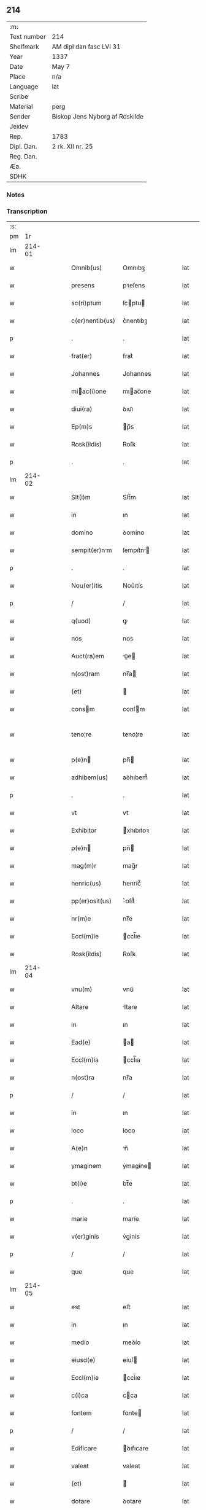 ** 214
| :m:         |                                |
| Text number | 214                            |
| Shelfmark   | AM dipl dan fasc LVI 31        |
| Year        | 1337                           |
| Date        | May 7                          |
| Place       | n/a                            |
| Language    | lat                            |
| Scribe      |                                |
| Material    | perg                           |
| Sender      | Biskop Jens Nyborg af Roskilde |
| Jexlev      |                                |
| Rep.        | 1783                           |
| Dipl. Dan.  | 2 rk. XII nr. 25               |
| Reg. Dan.   |                                |
| Æa.         |                                |
| SDHK        |                                |

*** Notes


*** Transcription
| :s: |        |   |   |   |   |                   |           |   |   |   |   |     |   |   |   |               |
| pm  |     1r |   |   |   |   |                   |           |   |   |   |   |     |   |   |   |               |
| lm  | 214-01 |   |   |   |   |                   |           |   |   |   |   |     |   |   |   |               |
| w   |        |   |   |   |   | Omnib(us)         | Omnıbꝫ    |   |   |   |   | lat |   |   |   |        214-01 |
| w   |        |   |   |   |   | presens           | pꝛeſens   |   |   |   |   | lat |   |   |   |        214-01 |
| w   |        |   |   |   |   | sc(ri)ptum        | ſcptu   |   |   |   |   | lat |   |   |   |        214-01 |
| w   |        |   |   |   |   | c(er)nentib(us)   | c͛nentıbꝫ  |   |   |   |   | lat |   |   |   |        214-01 |
| p   |        |   |   |   |   | .                 | .         |   |   |   |   | lat |   |   |   |        214-01 |
| w   |        |   |   |   |   | frat(er)          | frat͛      |   |   |   |   | lat |   |   |   |        214-01 |
| w   |        |   |   |   |   | Johannes          | Johannes  |   |   |   |   | lat |   |   |   |        214-01 |
| w   |        |   |   |   |   | miac(i)one       | mıac̅one  |   |   |   |   | lat |   |   |   |        214-01 |
| w   |        |   |   |   |   | diui(ra)          | ꝺıuıᷓ      |   |   |   |   | lat |   |   |   |        214-01 |
| w   |        |   |   |   |   | Ep(m)s            | p̅s       |   |   |   |   | lat |   |   |   |        214-01 |
| w   |        |   |   |   |   | Rosk(ildis)       | Roſꝃ      |   |   |   |   | lat |   |   |   |        214-01 |
| p   |        |   |   |   |   | .                 | .         |   |   |   |   | lat |   |   |   |        214-01 |
| lm  | 214-02 |   |   |   |   |                   |           |   |   |   |   |     |   |   |   |               |
| w   |        |   |   |   |   | Slt(i)m           | Slt̅m      |   |   |   |   | lat |   |   |   |        214-02 |
| w   |        |   |   |   |   | in                | ın        |   |   |   |   | lat |   |   |   |        214-02 |
| w   |        |   |   |   |   | domino            | ꝺomíno    |   |   |   |   | lat |   |   |   |        214-02 |
| w   |        |   |   |   |   | sempit(er)nm     | ſempıt͛n |   |   |   |   | lat |   |   |   |        214-02 |
| p   |        |   |   |   |   | .                 | .         |   |   |   |   | lat |   |   |   |        214-02 |
| w   |        |   |   |   |   | Nou(er)itis       | Nou͛ıtís   |   |   |   |   | lat |   |   |   |        214-02 |
| p   |        |   |   |   |   | /                 | /         |   |   |   |   | lat |   |   |   |        214-02 |
| w   |        |   |   |   |   | q(uod)            | ꝙ         |   |   |   |   | lat |   |   |   |        214-02 |
| w   |        |   |   |   |   | nos               | nos       |   |   |   |   | lat |   |   |   |        214-02 |
| w   |        |   |   |   |   | Auct(ra)em        | uᷓe     |   |   |   |   | lat |   |   |   |        214-02 |
| w   |        |   |   |   |   | n(ost)ram         | nr̅a      |   |   |   |   | lat |   |   |   |        214-02 |
| w   |        |   |   |   |   | (et)              |          |   |   |   |   | lat |   |   |   |        214-02 |
| w   |        |   |   |   |   | consm            | conſm    |   |   |   |   | lat |   |   |   |        214-02 |
| w   |        |   |   |   |   | teno¦re           | teno¦re   |   |   |   |   | lat |   |   |   | 214-02—214-03 |
| w   |        |   |   |   |   | p(e)n            | pn̅       |   |   |   |   | lat |   |   |   |        214-03 |
| w   |        |   |   |   |   | adhibem(us)       | aꝺhıbem᷒   |   |   |   |   | lat |   |   |   |        214-03 |
| p   |        |   |   |   |   | .                 | .         |   |   |   |   | lat |   |   |   |        214-03 |
| w   |        |   |   |   |   | vt                | vt        |   |   |   |   | lat |   |   |   |        214-03 |
| w   |        |   |   |   |   | Exhibitor         | xhıbıtoꝛ |   |   |   |   | lat |   |   |   |        214-03 |
| w   |        |   |   |   |   | p(e)n            | pn̅       |   |   |   |   | lat |   |   |   |        214-03 |
| w   |        |   |   |   |   | mag(m)r           | mag̅r      |   |   |   |   | lat |   |   |   |        214-03 |
| w   |        |   |   |   |   | henric(us)        | henríc᷒    |   |   |   |   | lat |   |   |   |        214-03 |
| w   |        |   |   |   |   | pp(er)osit(us)    | ͛oſıt᷒     |   |   |   |   | lat |   |   |   |        214-03 |
| w   |        |   |   |   |   | nr(m)e            | nr̅e       |   |   |   |   | lat |   |   |   |        214-03 |
| w   |        |   |   |   |   | Eccl(m)ie         | ccl̅ıe    |   |   |   |   | lat |   |   |   |        214-03 |
| w   |        |   |   |   |   | Rosk(ildis)       | Roſꝃ      |   |   |   |   | lat |   |   |   |        214-03 |
| lm  | 214-04 |   |   |   |   |                   |           |   |   |   |   |     |   |   |   |               |
| w   |        |   |   |   |   | vnu(m)            | vnu̅       |   |   |   |   | lat |   |   |   |        214-04 |
| w   |        |   |   |   |   | Altare            | ltare    |   |   |   |   | lat |   |   |   |        214-04 |
| w   |        |   |   |   |   | in                | ın        |   |   |   |   | lat |   |   |   |        214-04 |
| w   |        |   |   |   |   | Ead(e)            | a       |   |   |   |   | lat |   |   |   |        214-04 |
| w   |        |   |   |   |   | Eccl(m)ia         | ccl̅ıa    |   |   |   |   | lat |   |   |   |        214-04 |
| w   |        |   |   |   |   | n(ost)ra          | nr̅a       |   |   |   |   | lat |   |   |   |        214-04 |
| p   |        |   |   |   |   | /                 | /         |   |   |   |   | lat |   |   |   |        214-04 |
| w   |        |   |   |   |   | in                | ın        |   |   |   |   | lat |   |   |   |        214-04 |
| w   |        |   |   |   |   | loco              | loco      |   |   |   |   | lat |   |   |   |        214-04 |
| w   |        |   |   |   |   | A(e)n             | n̅        |   |   |   |   | lat |   |   |   |        214-04 |
| w   |        |   |   |   |   | ymaginem          | ẏmagíne  |   |   |   |   | lat |   |   |   |        214-04 |
| w   |        |   |   |   |   | bt(i)e            | bt̅e       |   |   |   |   | lat |   |   |   |        214-04 |
| p   |        |   |   |   |   | .                 | .         |   |   |   |   | lat |   |   |   |        214-04 |
| w   |        |   |   |   |   | marie             | maríe     |   |   |   |   | lat |   |   |   |        214-04 |
| w   |        |   |   |   |   | v(er)ginis        | v͛gínís    |   |   |   |   | lat |   |   |   |        214-04 |
| p   |        |   |   |   |   | /                 | /         |   |   |   |   | lat |   |   |   |        214-04 |
| w   |        |   |   |   |   | que               | que       |   |   |   |   | lat |   |   |   |        214-04 |
| lm  | 214-05 |   |   |   |   |                   |           |   |   |   |   |     |   |   |   |               |
| w   |        |   |   |   |   | est               | eﬅ        |   |   |   |   | lat |   |   |   |        214-05 |
| w   |        |   |   |   |   | in                | ın        |   |   |   |   | lat |   |   |   |        214-05 |
| w   |        |   |   |   |   | medio             | meꝺío     |   |   |   |   | lat |   |   |   |        214-05 |
| w   |        |   |   |   |   | eiusd(e)          | eíuſ     |   |   |   |   | lat |   |   |   |        214-05 |
| w   |        |   |   |   |   | Eccl(m)ie         | ccl̅ıe    |   |   |   |   | lat |   |   |   |        214-05 |
| w   |        |   |   |   |   | c(i)ca            | cca      |   |   |   |   | lat |   |   |   |        214-05 |
| w   |        |   |   |   |   | fontem            | fonte    |   |   |   |   | lat |   |   |   |        214-05 |
| p   |        |   |   |   |   | /                 | /         |   |   |   |   | lat |   |   |   |        214-05 |
| w   |        |   |   |   |   | Edificare         | ꝺıfıcare |   |   |   |   | lat |   |   |   |        214-05 |
| w   |        |   |   |   |   | valeat            | valeat    |   |   |   |   | lat |   |   |   |        214-05 |
| w   |        |   |   |   |   | (et)              |          |   |   |   |   | lat |   |   |   |        214-05 |
| w   |        |   |   |   |   | dotare            | ꝺotare    |   |   |   |   | lat |   |   |   |        214-05 |
| p   |        |   |   |   |   | .                 | .         |   |   |   |   | lat |   |   |   |        214-05 |
| w   |        |   |   |   |   | datu(m)           | ꝺatu̅      |   |   |   |   | lat |   |   |   |        214-05 |
| w   |        |   |   |   |   | sub               | ſub       |   |   |   |   | lat |   |   |   |        214-05 |
| lm  | 214-06 |   |   |   |   |                   |           |   |   |   |   |     |   |   |   |               |
| w   |        |   |   |   |   | sigillo           | ſıgıllo   |   |   |   |   | lat |   |   |   |        214-06 |
| w   |        |   |   |   |   | n(ost)ro          | nr̅o       |   |   |   |   | lat |   |   |   |        214-06 |
| p   |        |   |   |   |   | .                 | .         |   |   |   |   | lat |   |   |   |        214-06 |
| w   |        |   |   |   |   | Anno              | nno      |   |   |   |   | lat |   |   |   |        214-06 |
| w   |        |   |   |   |   | d(omi)ni          | ꝺn̅ı       |   |   |   |   | lat |   |   |   |        214-06 |
| w   |        |   |   |   |   | .m(o).            | .ͦ.       |   |   |   |   | lat |   |   |   |        214-06 |
| w   |        |   |   |   |   | CC(o)C.           | CCͦC.      |   |   |   |   | lat |   |   |   |        214-06 |
| w   |        |   |   |   |   | xxx(o).           | xxxͦ.      |   |   |   |   | lat |   |   |   |        214-06 |
| w   |        |   |   |   |   | septimo           | ſeptímo   |   |   |   |   | lat |   |   |   |        214-06 |
| p   |        |   |   |   |   | .                 | .         |   |   |   |   | lat |   |   |   |        214-06 |
| w   |        |   |   |   |   | fr(ra)            | frᷓ        |   |   |   |   | lat |   |   |   |        214-06 |
| w   |        |   |   |   |   | q(ua)rta          | qᷓꝛta      |   |   |   |   | lat |   |   |   |        214-06 |
| w   |        |   |   |   |   | post              | poﬅ       |   |   |   |   | lat |   |   |   |        214-06 |
| w   |        |   |   |   |   | die(st)           | ꝺıe̅       |   |   |   |   | lat |   |   |   |        214-06 |
| w   |        |   |   |   |   | i(n)ue(st)c(i)ois | ı̅ue̅c̅oís   |   |   |   |   | lat |   |   |   |        214-06 |
| w   |        |   |   |   |   | sc(i)e            | ſc̅e       |   |   |   |   | lat |   |   |   |        214-06 |
| w   |        |   |   |   |   | crucis            | crucís    |   |   |   |   | lat |   |   |   |        214-06 |
| p   |        |   |   |   |   | .                 | .         |   |   |   |   | lat |   |   |   |        214-06 |
| lm  | 214-07 |   |   |   |   |                   |           |   |   |   |   |     |   |   |   |               |
| w   |        |   |   |   |   | [2-12-25]         | [2-12-25] |   |   |   |   | lat |   |   |   |        214-07 |
| :e: |        |   |   |   |   |                   |           |   |   |   |   |     |   |   |   |               |
